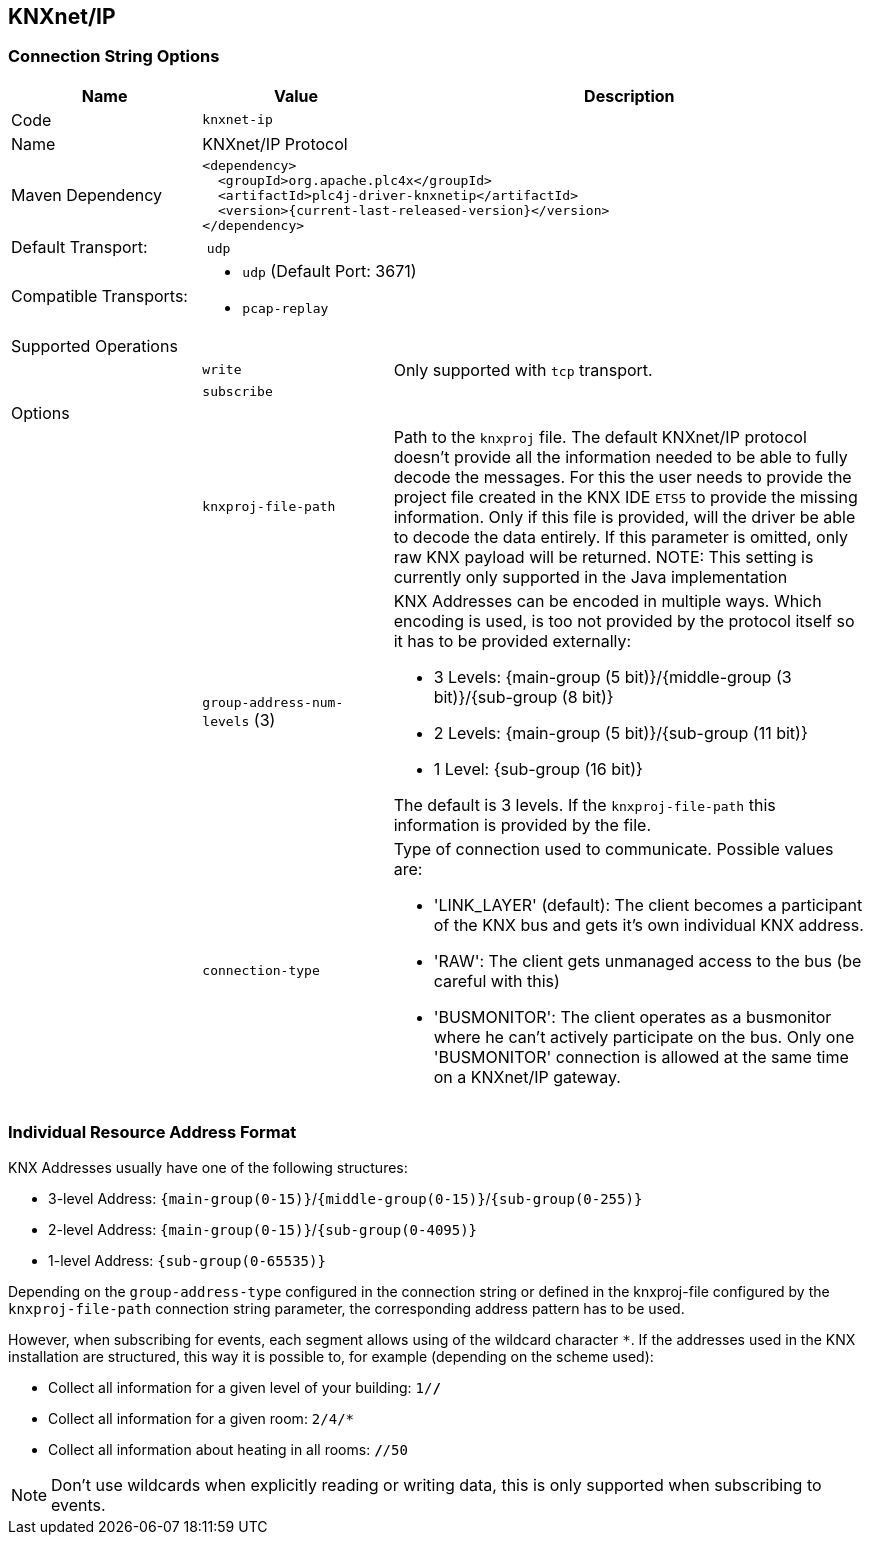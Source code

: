 //
//  Licensed to the Apache Software Foundation (ASF) under one or more
//  contributor license agreements.  See the NOTICE file distributed with
//  this work for additional information regarding copyright ownership.
//  The ASF licenses this file to You under the Apache License, Version 2.0
//  (the "License"); you may not use this file except in compliance with
//  the License.  You may obtain a copy of the License at
//
//      https://www.apache.org/licenses/LICENSE-2.0
//
//  Unless required by applicable law or agreed to in writing, software
//  distributed under the License is distributed on an "AS IS" BASIS,
//  WITHOUT WARRANTIES OR CONDITIONS OF ANY KIND, either express or implied.
//  See the License for the specific language governing permissions and
//  limitations under the License.
//
:imagesdir: ../../images/users/protocols
:icons: font

== KNXnet/IP

=== Connection String Options

[cols="2,2a,5a"]
|===
|Name |Value |Description

|Code
2+|`knxnet-ip`

|Name
2+|KNXnet/IP Protocol

|Maven Dependency
2+|
----
<dependency>
  <groupId>org.apache.plc4x</groupId>
  <artifactId>plc4j-driver-knxnetip</artifactId>
  <version>{current-last-released-version}</version>
</dependency>
----

|Default Transport:
2+| `udp`

|Compatible Transports:
2+| - `udp` (Default Port: 3671)
//- `raw-socket`
- `pcap-replay`

3+|Supported Operations

|
| `write`
| Only supported with `tcp` transport.

|
| `subscribe`
|

3+|Options

|
| `knxproj-file-path`
| Path to the `knxproj` file. The default KNXnet/IP protocol doesn't provide all the information needed to be able to fully decode the messages. For this the user needs to provide the project file created in the KNX IDE `ETS5` to provide the missing information. Only if this file is provided, will the driver be able to decode the data entirely. If this parameter is omitted, only raw KNX payload will be returned.
NOTE: This setting is currently only supported in the Java implementation

|
| `group-address-num-levels` (3)
| KNX Addresses can be encoded in multiple ways. Which encoding is used, is too not provided by the protocol itself so it has to be provided externally:

- 3 Levels: {main-group (5 bit)}/{middle-group (3 bit)}/{sub-group (8 bit)}
- 2 Levels: {main-group (5 bit)}/{sub-group (11 bit)}
- 1 Level: {sub-group (16 bit)}

The default is 3 levels. If the `knxproj-file-path` this information is provided by the file.

|
| `connection-type`
| Type of connection used to communicate. Possible values are:

- 'LINK_LAYER' (default): The client becomes a participant of the KNX bus and gets it's own individual KNX address.
- 'RAW': The client gets unmanaged access to the bus (be careful with this)
- 'BUSMONITOR': The client operates as a busmonitor where he can't actively participate on the bus. Only one 'BUSMONITOR' connection is allowed at the same time on a KNXnet/IP gateway.

|===

=== Individual Resource Address Format

KNX Addresses usually have one of the following structures:

- 3-level Address: `{main-group(0-15)}`/`{middle-group(0-15)}`/`{sub-group(0-255)}`
- 2-level Address: `{main-group(0-15)}`/`{sub-group(0-4095)}`
- 1-level Address: `{sub-group(0-65535)}`

Depending on the `group-address-type` configured in the connection string or defined in the knxproj-file configured by the `knxproj-file-path` connection string parameter, the corresponding address pattern has to be used.

However, when subscribing for events, each segment allows using of the wildcard character `*`.
If the addresses used in the KNX installation are structured, this way it is possible to, for example (depending on the scheme used):

- Collect all information for a given level of your building: `1/*/*`
- Collect all information for a given room: `2/4/*`
- Collect all information about heating in all rooms: `*/*/50`

NOTE: Don't use wildcards when explicitly reading or writing data, this is only supported when subscribing to events.